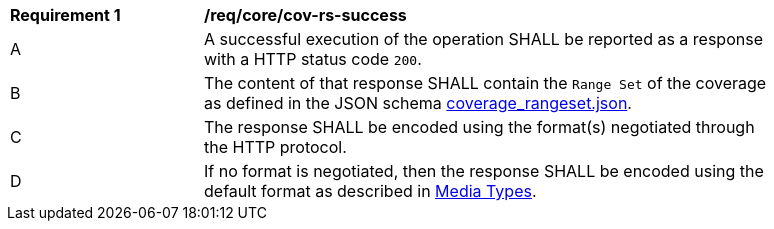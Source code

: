 [[req_core_cov-rs-success]]
[width="90%",cols="2,6a"]
|===
^|*Requirement {counter:req-id}* |*/req/core/cov-rs-success*
^|A |A successful execution of the operation SHALL be reported as a response with a HTTP status code `200`.
^|B |The content of that response SHALL contain the `Range Set` of the coverage as defined in the JSON schema link:https://raw.githubusercontent.com/opengeospatial/oapi_coverages/master/standard/openapi/schemas/coverage_rangeset.json[coverage_rangeset.json].
^|C |The response SHALL be encoded using the format(s) negotiated through the HTTP protocol.
^|D |If no format is negotiated, then the response SHALL be encoded using the default format as described in <<media-types-section,Media Types>>.
|===
